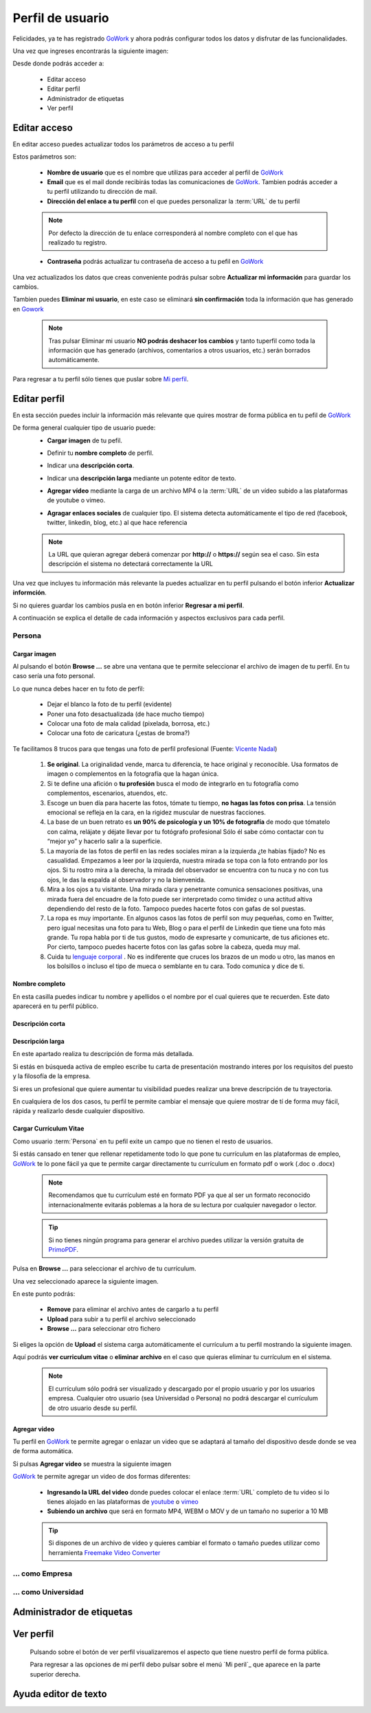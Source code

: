 .. _GoWork: http://gowork.es
.. _Mi perfil: http://gowork.es/site/profile
.. _PrimoPDF: http://www.primopdf.com/es/
.. _youtube: https://www.youtube.com/
.. _vimeo: https://vimeo.com


Perfil de usuario
=================

Felicidades, ya te has registrado `GoWork`_ y ahora podrás configurar todos los datos y 
disfrutar de las funcionalidades.

Una vez que ingreses encontrarás la siguiente imagen:

.. image:: img/panel-user-registered.png
    :align: center
    :alt: panel usuario registrado en gowork

Desde donde podrás acceder a:

 * Editar acceso
 * Editar perfil
 * Administrador de etiquetas
 * Ver perfil
 
Editar acceso
-------------
En editar acceso puedes actualizar todos los parámetros de acceso a tu perfil

.. image:: img/edit-profile.png
    :align: center
    :alt: Formulario para editar los parámetros de acceso al perfil
	
Estos parámetros son: 
 
 * **Nombre de usuario** que es el nombre que utilizas para acceder al perfil de `GoWork`_
 * **Email** que es el mail donde recibirás todas las comunicaciones de `GoWork`_.
   Tambien podrás acceder a tu perfil utilizando tu dirección de mail.
 * **Dirección del enlace a tu perfil** con el que puedes personalizar la :term:`URL` de tu
   perfil
   
 .. note:: 	Por defecto la dirección de tu enlace corresponderá al nombre completo con el
			que has realizado tu registro.
			
 * **Contraseña** podrás actualizar tu contraseña de acceso a tu pefil en `GoWork`_
 
Una vez actualizados los datos que creas conveniente podrás pulsar sobre **Actualizar mi información** para guardar los cambios.
 
Tambien puedes **Eliminar mi usuario**, en este caso se eliminará **sin confirmación** toda la información que has generado en `Gowork`_
 
 .. note:: 	Tras pulsar Eliminar mi usuario **NO podrás deshacer los cambios** y tanto tuperfil como toda la información que has generado (archivos, comentarios a otros	usuarios, etc.) serán borrados automáticamente.

Para regresar a tu perfil sólo tienes que puslar sobre `Mi perfil`_. 
			
Editar perfil
-------------
En esta sección puedes incluir la información más relevante que quires mostrar de forma pública en tu pefil de `GoWork`_

De forma general cualquier tipo de usuario puede:
 * **Cargar imagen** de tu pefil.
	.. image:: img/name.png
		:align: center
		:alt: Carga una imagen de perfil
 * Definir tu **nombre completo** de perfil.
	.. image:: img/name.png
		:align: center
		:alt: Define tu nombre completo
 * Indicar una **descripción corta**.
	.. image:: img/name.png
		:align: center
		:alt: Define la descripción corta
 * Indicar una **descripción larga** mediante un potente editor de texto.
	.. image:: img/long-description.png
		:align: center
		:alt: Descripción larga del perfil
 * **Agregar vídeo** mediante la carga de un archivo MP4 o la :term:`URL` de un vídeo subido a las plataformas de youtube o vimeo.
	.. image:: img/video.png
		:align: center
		:alt: Agregar video
 * **Agragar enlaces sociales** de cualquier tipo. El sistema detecta automáticamente el tipo de red (facebook, twitter, linkedin, blog, etc.) al que hace referencia
	.. image:: img/upload-url.png
		:align: center
		:alt: Agregar enlaces
 
 .. note:: 	La URL que quieran agregar deberá comenzar por **http://** o **https://**
			según sea el caso. Sin esta descripción el sistema no detectará correctamente la URL
 
Una vez que incluyes tu información más relevante la puedes actualizar en tu perfil pulsando el botón inferior **Actualizar informción**.

Si no quieres guardar los cambios pusla en en botón inferior **Regresar a mi perfil**.

A continuación se explica el detalle de cada información y aspectos exclusivos para cada perfil.

Persona
^^^^^^^

**Cargar imagen**
"""""""""""""""""

.. image:: img/name.png
    :align: center
    :alt: Carga una imagen de perfil

Al pulsando el botón **Browse ...**	se abre una ventana que te permite seleccionar el archivo de imagen de tu perfil. En tu caso sería una foto personal.

Lo que nunca debes hacer en tu foto de perfil:

  * Dejar el blanco la foto de tu perfil (evidente)
  * Poner una foto desactualizada (de hace mucho tiempo)
  * Colocar una foto de mala calidad (pixelada, borrosa, etc.)
  * Colocar una foto de caricatura (¿estas de broma?)

Te facilitamos 8 trucos para que tengas una foto de perfil profesional (Fuente: `Vicente Nadal <https://opinionesopinables.wordpress.com/2013/10/02/trucos-para-tener-una-buena-foto-de-perfil/>`_)
 
 #. **Se original**. La originalidad vende, marca tu diferencia, te hace original y reconocible. Usa formatos de imagen o complementos en la fotografía que la hagan única.
 #. Si te define una afición o **tu profesión** busca el modo de integrarlo en tu fotografía como complementos, escenarios, atuendos, etc.
 #. Escoge un buen día para hacerte las fotos, tómate tu tiempo, **no hagas las fotos con prisa**. La tensión emocional se refleja en la cara, en la rigidez muscular de nuestras facciones.
 #. La base de un buen retrato es **un 90% de psicología y un 10% de fotografía** de modo que tómatelo con calma, relájate y déjate llevar por tu fotógrafo profesional Sólo él sabe cómo contactar con tu “mejor yo” y hacerlo salir a la superficie.
 #. La mayoría de las fotos de perfil en las redes sociales miran a la izquierda ¿te habías fijado? No es casualidad. Empezamos a leer por la izquierda, nuestra mirada se topa con la foto entrando por los ojos. Si tu rostro mira a la derecha, la mirada del observador se encuentra con tu nuca y no con tus ojos, le das la espalda al observador y no la bienvenida.
 #. Mira a los ojos a tu visitante. Una mirada clara y penetrante comunica sensaciones positivas, una mirada fuera del encuadre de la foto puede ser interpretado como timidez o una actitud altiva dependiendo del resto de la foto. Tampoco puedes hacerte fotos con gafas de sol puestas.
 #. La ropa es muy importante. En algunos casos las fotos de perfil son muy pequeñas, como en Twitter, pero igual necesitas una foto para tu Web, Blog o para el perfil de Linkedin que tiene una foto más grande. Tu ropa habla por ti de tus gustos, modo de expresarte y comunicarte, de tus aficiones etc. Por cierto, tampoco puedes hacerte fotos con las gafas sobre la cabeza, queda muy mal.
 #. Cuida tu `lenguaje corporal <https://es.wikipedia.org/wiki/Comunicaci%C3%B3n_no_verbal>`_ . No es indiferente que cruces los brazos de un modo u otro, las manos en los bolsillos o incluso el tipo de mueca o semblante en tu cara. Todo comunica y dice de ti.

**Nombre completo**
"""""""""""""""""""

.. image:: img/name.png
    :align: center
    :alt: Define tu nombre completo
	
En esta casilla puedes indicar tu nombre y apellidos o el nombre por el cual quieres que te recuerden. Este dato aparecerá en tu perfil público.

**Descripción corta**
"""""""""""""""""""""

.. image:: img/name.png
    :align: center
    :alt: Define la descripción corta



**Descripción larga**
"""""""""""""""""""""

.. image:: img/long-description.png
    :align: center
    :alt: Descripción larga del perfil
	
En este apartado realiza tu descripción de forma más detallada.

Si estás en búsqueda activa de empleo escribe tu carta de presentación mostrando interes por los requisitos del puesto y la filosofía de la empresa.

Si eres un profesional que quiere aumentar tu visibilidad puedes realizar una breve descripción de tu trayectoria.

En cualquiera de los dos casos, tu perfil te permite cambiar el mensaje que quiere mostrar de tí de forma muy fácil, rápida y realizarlo desde cualquier dispositivo.

**Cargar Currículum Vitae**
"""""""""""""""""""""""""""
Como usuario :term:`Persona` en tu pefil exite un campo que no tienen el resto de usuarios.

.. image:: img/upload-cv.png
    :align: center
    :alt: Seleccionar currículum vitae

Si estás cansado en tener que rellenar repetidamente todo lo que pone tu currículum en las plataformas de empleo, `GoWork`_ te lo pone fácil ya que te permite cargar directamente tu currículum en formato pdf o work (.doc o .docx)

 .. note:: 	Recomendamos que tu currículum esté en formato PDF ya que al ser un formato
			reconocido internacionalmente evitarás poblemas a la hora de su lectura por cualquier navegador o lector.
			
 .. tip:: 	Si no tienes ningún programa para generar el archivo puedes utilizar la versión
			gratuita de `PrimoPDF`_.

Pulsa en **Browse ...** para seleccionar el archivo de tu currículum.

Una vez seleccionado aparece la siguiente imagen.
	
.. image:: img/pre-upload-cv.png
    :align: center
    :alt: Cargar currículum vitae
	
En este punto podrás:

 * **Remove** para eliminar el archivo antes de cargarlo a tu perfil
 * **Upload** para subir a tu perfil el archivo seleccionado
 * **Browse ...** para seleccionar otro fichero
 
Si eliges la opción de **Upload** el sistema carga automáticamente el currículum a tu perfil mostrando la siguiente imagen.
	
.. image:: img/see-cv.png
    :align: center
    :alt: Gestionar currículum vitae
	
Aquí podrás **ver curriculum vitae** o **eliminar archivo** en el caso que quieras eliminar tu currículum en el sistema.
	
 .. note:: 	El currículum sólo podrá ser visualizado y descargado por el propio usuario y por los usuarios empresa. Cualquier otro usuario (sea Universidad o Persona) no podrá descargar el currículum de otro usuario desde su perfil.
 
**Agregar video**
"""""""""""""""""

.. image:: img/video.png
    :align: center
    :alt: Agregar video
 
Tu perfil en `GoWork`_ te permite agregar o enlazar un video que se adaptará al tamaño del dispositivo desde donde se vea de forma automática.

Si pulsas **Agregar video** se muestra la siguiente imagen

.. image:: img/upload-video.png
    :align: center
    :alt: Ventana para cargar video
 
`GoWork`_ te permite agregar un video de dos formas diferentes:

 * **Ingresando la URL del video** donde puedes colocar el enlace :term:`URL` completo de tu video si lo tienes alojado en las plataformas de `youtube`_ o `vimeo`_
 * **Subiendo un archivo** que será en formato MP4, WEBM o MOV y de un tamaño no superior a 10 MB
 
 .. tip:: 	Si dispones de un archivo de vídeo y quieres cambiar el formato o tamaño puedes utilizar como herramienta `Freemake Video Converter <http://www.freemake.com/es/>`_
 
 
... como Empresa
^^^^^^^^^^^^^^^^

... como Universidad
^^^^^^^^^^^^^^^^^^^^

Administrador de etiquetas
--------------------------
 
Ver perfil
----------
 
 Pulsando sobre el botón de ver perfil visualizaremos el aspecto que tiene nuestro perfil de forma pública.
 
 .. image:: img/view-my-profile.png
    :align: center
    :alt: vista perfil público usuario registrado en gowork
 
 Para regresar a las opciones de mi perfil debo pulsar sobre el menú `Mi peril`_ que aparece en la parte superior derecha.
 
Ayuda editor de texto
---------------------